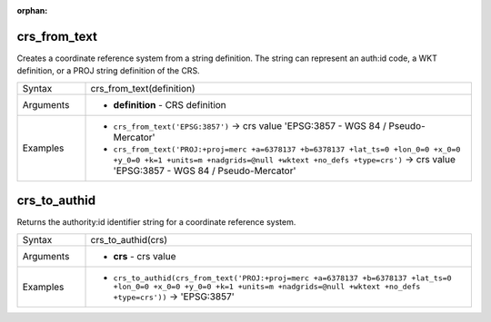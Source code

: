 :orphan:

.. DO NOT EDIT THIS FILE DIRECTLY. It is generated automatically by
   populate_expressions_list.py in the scripts folder.
   Changes should be made in the function help files
   in the resources/function_help/json/ folder in the
   qgis/QGIS repository.

.. _expression_function_CRS_crs_from_text:

crs_from_text
.............

Creates a coordinate reference system from a string definition. The string can represent an auth:id code, a WKT definition, or a PROJ string definition of the CRS.

.. list-table::
   :widths: 15 85

   * - Syntax
     - crs_from_text(definition)
   * - Arguments
     - * **definition** - CRS definition
   * - Examples
     - * ``crs_from_text('EPSG:3857')`` → crs value 'EPSG:3857 - WGS 84 / Pseudo-Mercator'
       * ``crs_from_text('PROJ:+proj=merc +a=6378137 +b=6378137 +lat_ts=0 +lon_0=0 +x_0=0 +y_0=0 +k=1 +units=m +nadgrids=@null +wktext +no_defs +type=crs')`` → crs value 'EPSG:3857 - WGS 84 / Pseudo-Mercator'


.. end_crs_from_text_section

.. _expression_function_CRS_crs_to_authid:

crs_to_authid
.............

Returns the authority:id identifier string for a coordinate reference system.

.. list-table::
   :widths: 15 85

   * - Syntax
     - crs_to_authid(crs)
   * - Arguments
     - * **crs** - crs value
   * - Examples
     - * ``crs_to_authid(crs_from_text('PROJ:+proj=merc +a=6378137 +b=6378137 +lat_ts=0 +lon_0=0 +x_0=0 +y_0=0 +k=1 +units=m +nadgrids=@null +wktext +no_defs +type=crs'))`` → 'EPSG:3857'


.. end_crs_to_authid_section

